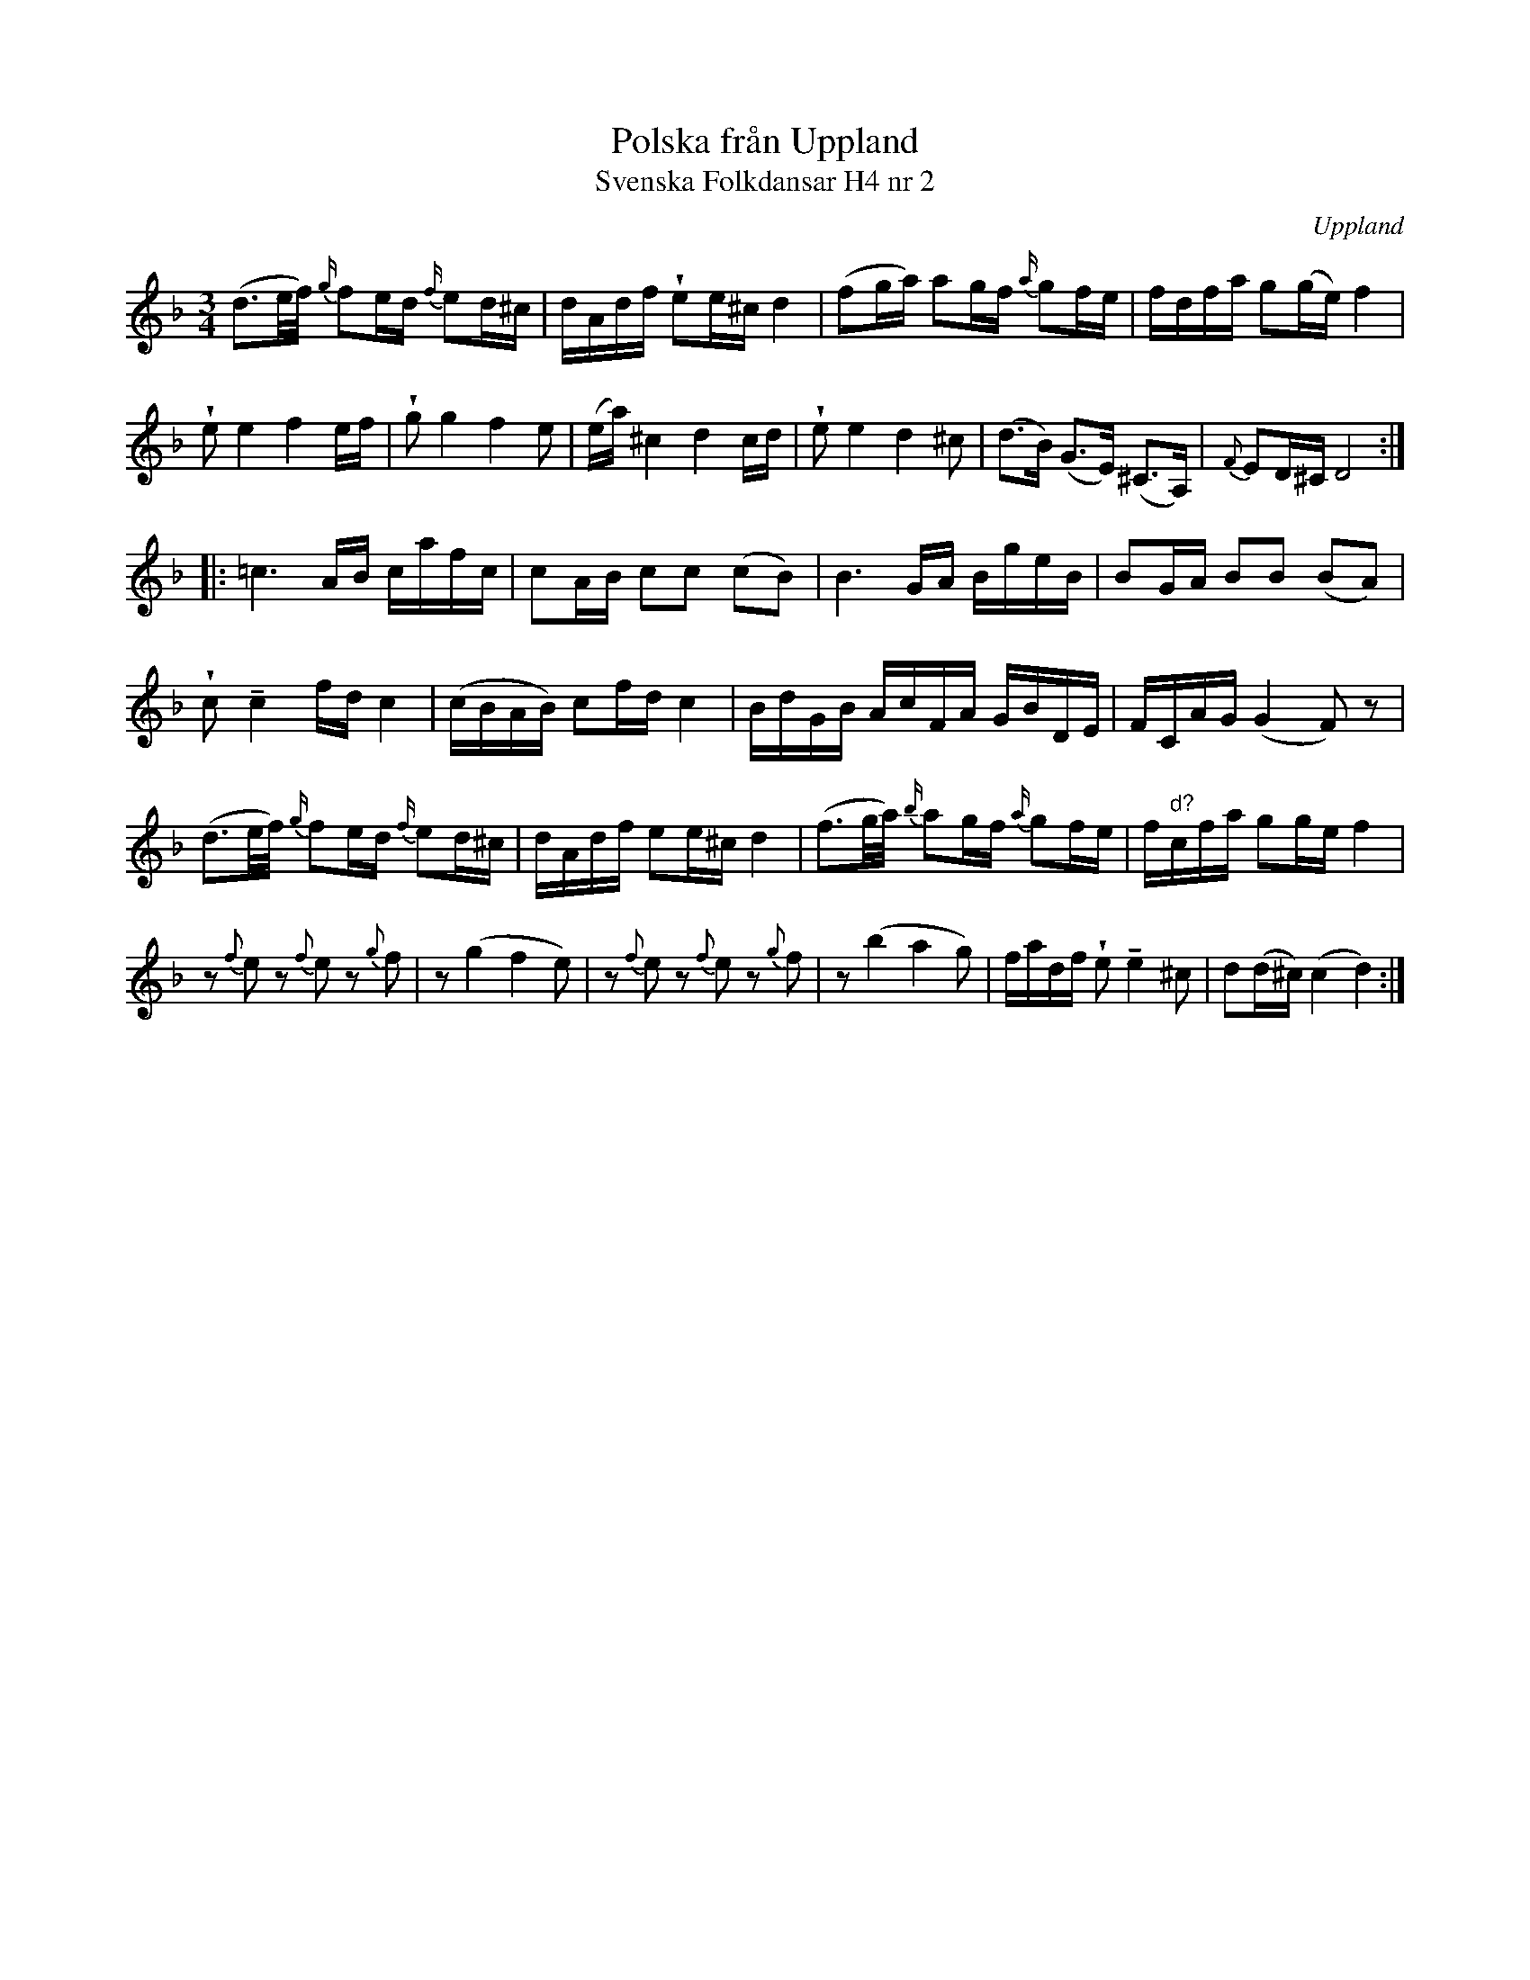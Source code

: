 %%abc-charset utf-8

X:2
T:Polska från Uppland
T:Svenska Folkdansar H4 nr 2
O:Uppland
B:Traditioner av Svenska Folkdansar Häfte 4, nr 2
B:Jämför SMUS - katalog M155 bild 17 ur [[Notböcker/Fredrik Sallings nothäfte]] från [[Platser/Dalarna]]
B:Jämför SMUS - katalog Ma17 bild 11 nr 23 (vissa gemensamma tonföljder)
R:Polska
Z:Nils L
U:w=wedge
U:t=tenuto
D:Väsen - Vilda Väsen (Salongsberusad, spår 15)
M:3/4
L:1/16
K:Dm
(d3e/f/) {g/}f2ed {f/}e2d^c | dAdf we2e^c d4 | (f2ga) a2gf {a/}g2fe | fdfa g2(ge) f4 |
we2e4f4ef | wg2g4f4e2 | (ea)^c4d4cd | we2e4d4^c2 | (d2>B2) (G2>E2() ^C2>A,2) | {F}E2D^C D8 ::
=c6AB cafc | c2AB c2c2 (c2B2) | B6GA BgeB | B2GA B2B2 (B2A2) | 
wc2tc4fd c4 | (cBAB) c2fd c4 | BdGB AcFA GBDE | FCAG (G4 F2)z2 | 
(d3e/f/) {g/}f2ed {f/}e2d^c | dAdf e2e^c d4 | (f3g/a/) {b/}a2gf {a/}g2fe | f"^d?"cfa g2ge f4 |
z2{f}e2 z2{f}e2 z2{g}f2 | z2(g4 f4 e2) | z2{f}e2 z2{f}e2 z2{g}f2 | z2(b4 a4 g2) | fadf we2 te4 ^c2 | d2(d^c) (c4 d4) :|

